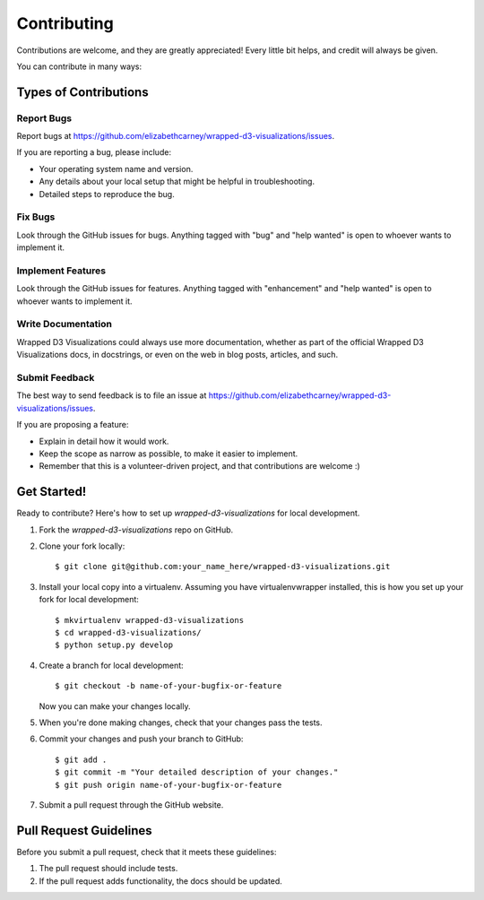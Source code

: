 .. highlight:: shell

============
Contributing
============

Contributions are welcome, and they are greatly appreciated! Every little bit
helps, and credit will always be given.

You can contribute in many ways:

Types of Contributions
----------------------

Report Bugs
~~~~~~~~~~~

Report bugs at https://github.com/elizabethcarney/wrapped-d3-visualizations/issues.

If you are reporting a bug, please include:

* Your operating system name and version.
* Any details about your local setup that might be helpful in troubleshooting.
* Detailed steps to reproduce the bug.

Fix Bugs
~~~~~~~~

Look through the GitHub issues for bugs. Anything tagged with "bug" and "help
wanted" is open to whoever wants to implement it.

Implement Features
~~~~~~~~~~~~~~~~~~

Look through the GitHub issues for features. Anything tagged with "enhancement"
and "help wanted" is open to whoever wants to implement it.

Write Documentation
~~~~~~~~~~~~~~~~~~~

Wrapped D3 Visualizations could always use more documentation, whether as part of the
official Wrapped D3 Visualizations docs, in docstrings, or even on the web in blog posts,
articles, and such.

Submit Feedback
~~~~~~~~~~~~~~~

The best way to send feedback is to file an issue at https://github.com/elizabethcarney/wrapped-d3-visualizations/issues.

If you are proposing a feature:

* Explain in detail how it would work.
* Keep the scope as narrow as possible, to make it easier to implement.
* Remember that this is a volunteer-driven project, and that contributions
  are welcome :)

Get Started!
------------

Ready to contribute? Here's how to set up `wrapped-d3-visualizations` for local development.

1. Fork the `wrapped-d3-visualizations` repo on GitHub.
2. Clone your fork locally::

    $ git clone git@github.com:your_name_here/wrapped-d3-visualizations.git

3. Install your local copy into a virtualenv. Assuming you have virtualenvwrapper installed, this is how you set up your fork for local development::

    $ mkvirtualenv wrapped-d3-visualizations
    $ cd wrapped-d3-visualizations/
    $ python setup.py develop

4. Create a branch for local development::

    $ git checkout -b name-of-your-bugfix-or-feature

   Now you can make your changes locally.

5. When you're done making changes, check that your changes pass the
   tests.

6. Commit your changes and push your branch to GitHub::

    $ git add .
    $ git commit -m "Your detailed description of your changes."
    $ git push origin name-of-your-bugfix-or-feature

7. Submit a pull request through the GitHub website.

Pull Request Guidelines
-----------------------

Before you submit a pull request, check that it meets these guidelines:

1. The pull request should include tests.
2. If the pull request adds functionality, the docs should be updated.
